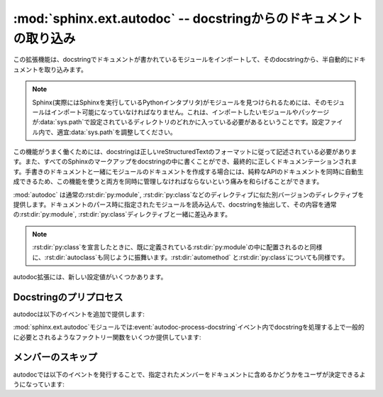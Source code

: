 ﻿.. highlight:: rest

.. :mod:`sphinx.ext.autodoc` -- Include documentation from docstrings

:mod:`sphinx.ext.autodoc` -- docstringからのドキュメントの取り込み
==================================================================

.. 
   module:: sphinx.ext.autodoc
   :synopsis: Include documentation from docstrings.

.. module:: sphinx.ext.autodoc
   :synopsis: docstringからのドキュメントの取り込み

..
  .. index:: pair: automatic; documentation
           single: docstring

.. index:: pair: 自動;ドキュメンテーション
           single: docstring

.. This extension can import the modules you are documenting, and pull in
   documentation from docstrings in a semi-automatic way.

この拡張機能は、docstringでドキュメントが書かれているモジュールをインポートして、そのdocstringから、半自動的にドキュメントを取り込みます。

.. note

   For Sphinx (actually, the Python interpreter that executes Sphinx) to find
   your module, it must be importable.  That means that the module or the
   package must be in one of the directories on :data:`sys.path` -- adapt your
   :data:`sys.path` in the configuration file accordingly.


.. note::

   Sphinx(実際にはSphinxを実行しているPythonインタプリタ)がモジュールを見つけられるためには、そのモジュールはインポート可能になっていなければなりません。これは、インポートしたいモジュールやパッケージが\ :data:`sys.path`\ で設定されているディレクトリのどれかに入っている必要があるということです。設定ファイル内で、適宜\ :data:`sys.path`\ を調整してください。

.. For this to work, the docstrings must of course be written in correct
   reStructuredText.  You can then use all of the usual Sphinx markup in the
   docstrings, and it will end up correctly in the documentation.  Together with
   hand-written documentation, this technique eases the pain of having to maintain
   two locations for documentation, while at the same time avoiding
   auto-generated-looking pure API documentation.

この機能がうまく働くためには、docstringは正しいreStructuredTextのフォーマットに従って記述されている必要があります。また、すべてのSphinxのマークアップをdocstringの中に書くことができ、最終的に正しくドキュメンテーションされます。手書きのドキュメントと一緒にモジュールのドキュメントを作成する場合には、純粋なAPIのドキュメントを同時に自動生成できるため、この機能を使うと両方を同時に管理しなければならないという痛みを和らげることができます。

.. :mod:`autodoc` provides several directives that are versions of the usual
   :rst:dir:`py:module`, :rst:dir:`py:class` and so forth.  On parsing time, they 
   import the corresponding module and extract the docstring of the given objects, 
   inserting them into the page source under a suitable :rst:dir:`py:module`, 
   :rst:dir:`py:class` etc.  directive.

:mod:`autodoc` は通常の\ :rst:dir:`py:module`, :rst:dir:`py:class`\ などのディレクティブに似た別バージョンのディレクティブを提供します。ドキュメントのパース時に指定されたモジュールを読み込んで、docstringを抽出して、その内容を通常の\ :rst:dir:`py:module`, :rst:dir:`py:class`\ ディレクティブと一緒に差込みます。

.. note

   Just as :rst:dir:`py:class` respects the current :rst:dir:`py:module`, 
   :rst:dir:`autoclass` will also do so. Likewise with :rst:dir:`automethod` will
   respect the current :rst:dir:`class`.

.. note::

   :rst:dir:`py:class`\ を宣言したときに、既に定義されている\ :rst:dir:`py:module`\ の中に配置されるのと同様に、\ :rst:dir:`autoclass`\ も同じように振舞います。\ :rst:dir:`automethod`\  と\ :rst:dir:`py:class`\ についても同様です。


.. rst:directive:: automodule
                   autoclass
                   autoexception

   .. Document a module, class or exception.  All three directives will by default
      only insert the docstring of the object itself::

   モジュール、クラス、例外のドキュメントを作成します。これらのディレクティブは、デフォルトでは指定されたオブジェクトのdocstringだけを読み込みます::

      .. autoclass:: Noodle

   .. will produce source like this:

      .. class:: Noodle

         Noodle's docstring.

   これを実行すると以下のようなreSTのソースコードが生成されます::

      .. class:: Noodle

         Noodleのdocstring.

   .. The "auto" directives can also contain content of their own, it will be
      inserted into the resulting non-auto directive source after the docstring
      (but before any automatic member documentation).

   "auto"ディレクティブは、取り込むだけでなく、自分自身のコンテンツを書くことができます。自動取り込みされたドキュメントの後に挿入されます。

   .. Therefore, you can also mix automatic and non-automatic member documentation,
      like so:

      .. autoclass:: Noodle
         :members: eat, slurp

         .. method:: boil(time=10)

            Boil the noodle *time* minutes.

   そのため、以下のサンプルのように、自動のドキュメントと、手動で書いたメンバーのドキュメントを混ぜてかくこともできます::

      .. autoclass:: Noodle
         :members: eat, slurp

         .. method:: boil(time=10)

            *time* 分だけ、麺をゆでます。

   .. **Options and advanced usage**

   **オプション/進んだ使い方**

   .. * If you want to automatically document members, there's a ``members``
        option::

           .. automodule:: noodle
              :members:
  
        will document all module members (recursively), and ::

           .. autoclass:: Noodle
              :members:

        will document all non-private member functions and properties (that is,
        those whose name doesn't start with ``_``).

        For modules, ``__all__`` will be respected when looking for members; the
        order of the members will also be the order in ``__all__``.

        You can also give an explicit list of members; only these will then be
        documented::

           .. autoclass:: Noodle
              :members: eat, slurp

   * もしも自動的にメンバーの関数やプロパティのドキュメントも取り込みたい場合には、\ ``members``\ オプションを使用します::

        .. automodule:: noodle
           :members:

     このように書くと、すべてのモジュールのメンバーを再帰的にドキュメントにしていきます。そして::

        .. autoclass:: Noodle
           :members:

     これをビルドすると、すべての非プライベートの関数とプロパティ(名前が\ ``_``\ 以外から始まる)のドキュメントが取り込まれます。

     モジュールに関しては、もしあればメンバーを探すのに ``__all__`` が利用されます。出力されるメンバーの順序も、 ``__all__`` の順序になります。

     また、ドキュメントを出力したいメンバーのリストを明示的に書くと、それらの指定されたメンバーのドキュメントが生成されます::

        .. autoclass:: Noodle
           :members: eat, slurp

   .. * If you want to make the ``members`` option (or other flag options described
        below) the default, see :confval:`autodoc_default_flags`.

   * もしも、デフォルトで ``members`` オプション(や、これから説明する他のオプション)を有効にしたい場合には、 :confval:`autodoc_default_flags` を参照してください。

   .. * Members without docstrings will be left out, unless you give the
        ``undoc-members`` flag option::

   * ``undoc-members``\ フラグオプションを指定しないと、docstringの付いていないメンバーは省略されます::

        .. automodule:: noodle
           :members:
           :undoc-members:


   .. * "Private" members (that is, those named like ``_private`` or ``__private``)
        will be included if the ``private-members`` flag option is given.

   * "プライベート"メンバー (``_private`` や ``__private`` といった名前を持つ)は、 ``private-members`` フラグをセットすると含まれるようになります。

     .. versionadded:: 1.1

   .. * Python "special" members (that is, those named like ``__special__``) will
        be included if the ``special-members`` flag option is given:

        .. autoclass:: my.Class
           :members:
           :private-members:
           :special-members:

        would document both "private" and "special" members of the class.

   * Pythonの"特殊メンバー" (``__special__`` のような名前)は、 ``special-members`` フラグをセットすると、含まれるようになります::

        .. autoclass:: my.Class
           :members:
           :private-members:
           :special-members:

        このようにセットすると、クラスのプライベートメンバー、特殊メンバーの両方が出力されるようになります。

     .. versionadded:: 1.1


   .. * For classes and exceptions, members inherited from base classes will be
        left out when documenting all members, unless you give the 
        ``inherited-members`` flag option, in addition to ``members``::

           .. autoclass:: Noodle
              :members:
              :inherited-members:

        This can be combined with ``undoc-members`` to document *all* available
        members of the class or module.

        Note: this will lead to markup errors if the inherited members come from a
        module whose docstrings are not reST formatted.

   * クラスと例外で、\ ``members``\ と一緒に\ ``inherited-members``\ フラグオプションが指定されていない場合には、例えすべてのメンバーにドキュメントが書かれていたとしても、ベースクラスで定義されているメンバーは省略されます。を指定しないと、docstringの付いていないメンバーは省略されます::

        .. autoclass:: Noodle
           :members:
           :inherited-members:

     このフラグと\ ``undoc-members``\ を同時に適用すると、クラスとモジュールの持っている、\ **すべての**\ 利用可能なメンバーのドキュメントが作成されるようになります。

     注意: もしもdocstringがreST形式でないモジュールで定義されたメンバーがあると、マークアップエラーになるでしょう。

     .. versionadded:: 0.3

   .. * It's possible to override the signature for explicitly documented callable
        objects (functions, methods, classes) with the regular syntax that will
        override the signature gained from introspection::

           .. autoclass:: Noodle(type)

              .. automethod:: eat(persona)

        This is useful if the signature from the method is hidden by a decorator.

   * 通常は内省機能を使って情報を取得しますが、明示的にドキュメントを書くことで、通常の文法で定義された呼び出し可能なオブジェクト(関数、メソッド、クラス)の呼び出し規約(変数名など)を上書きすることができます::

        .. autoclass:: Noodle(type)

           .. automethod:: eat(persona)

     この機能はデコレータなどによって、メソッドの呼び出し規約が内省機能で取れない状態になっている場合に便利です。

     .. versionadded:: 0.4

   .. * The :rst:dir:`automodule`, :rst:dir:`autoclass` and 
        :rst:dir:`autoexception` directives also support a flag option called 
        ``show-inheritance``.  When given, a list of base classes will be inserted 
        just below the class signature (when used with :rst:dir:`automodule`, this 
        will be inserted for every class that is documented in the module).

        .. versionadded:: 0.4

   * :rst:dir:`automodule`\ と、\ :rst:dir:`autocalss`\ 、\ :rst:dir:`autoexception`\ ディレクティブは\ ``show-inheritance``\ というオプションをサポートしています。これが設定されると、クラスのシグニチャの直前に、継承しているベースクラスのリストが表示されるようになります。\ :rst:dir:`automodule`\ に対して使用されると、モジュール内でドキュメントが記述されているすべてのクラスのベースクラスが表示されるようになります。

   .. * All autodoc directives support the ``noindex`` flag option that has the
        same effect as for standard :rst:dir:`py:function` etc. directives: no 
        index entries are generated for the documented object (and all 
        autodocumented members).

        .. versionadded:: 0.4

   * autodocのすべてのディレクティブは\ ``noindex``\ というフラグオプションをサポートしています。これは標準の\ :rst:dir:`py:function`\ などと同様の効果があります。ドキュメントが生成されるオブジェクトと、それに含まれるメンバーに対する索引が生成されなくなります。

     .. versionadded:: 0.4

   .. * :rst:dir:`automodule` also recognizes the ``synopsis``, ``platform`` and
        ``deprecated`` options that the standard :rst:dir:`py:module` directive 
        supports.

   * :rst:dir:`automodule`\ は標準の\ :rst:dir:`py:module`\ ディレクティブがサポートしている\ ``synopsis``, ``platform``, ``deprecated``\ オプションをサポートしています。

     .. versionadded:: 0.5

   .. * :rst:dir:`automodule` and :rst:dir:`autoclass` also has an ``member-order`` 
        option that can be used to override the global value of
        :confval:`autodoc_member_order` for one directive.

   * :rst:dir:`automodule`\ と\ :rst:dir:`autoclass`\ は\ ``member-order``\ というオプションを持っています。これを設定すると、このディレクティブの中でのみグローバルな\ :confval:`autodoc_member_order`\ という設定をオーバーライドすることができます。

     .. versionadded:: 0.6

   .. * The directives supporting member documentation also have a
        ``exclude-members`` option that can be used to exclude single member names
        from documentation, if all members are to be documented.

        .. versionadded:: 0.6

        .. note::
  
           In an :rst:dir:`automodule` directive with the ``members`` option set, only
           module members whose ``__module__`` attribute is equal to the module name
           as given to ``automodule`` will be documented.  This is to prevent
           documentation of imported classes or functions.

   * メンバーのドキュメント生成をサポートしているディレクティブは\ ``exclude-members``\ というオプションも持っています。これはすべてのドキュメントを生成する場合に、除外したいメンバーの名前をひとつだけ追加するのに使用します。

      .. versionadded:: 0.6

   .. note::

      ``members``\ オプションが設定されている\ :rst:dir:`automodule`\ ディレクティブの中では、\ ``__module__``\ 属性が\ ``automodule``\ で与えられたモジュール名と等しいメンバーのみのドキュメントが生成されます。これはインポートされたクラスや関数のドキュメントまで生成しないための措置です。



.. rst:directive:: autofunction
                   autodata
                   automethod
                   autoattribute

   .. These work exactly like :rst:dir:`autoclass` etc., but do not offer the options
      used for automatic member documentation.

   これらのディレクティブは\ :rst:dir:`autoclass`\ などと同じように動作しますが、メンバー内のドキュメント生成のオプションはありません。

   .. For module data members and class attributes, documentation can either be put
      into a special-formatted comment *before* the attribute definition, or in a
      docstring *after* the definition.  This means that in the following class
      definition, all attributes can be autodocumented::

      class Foo:
          """Docstring for class Foo."""

          #: Doc comment for class attribute Foo.bar.
          bar = 1

          baz = 2
          """Docstring for class attribute Foo.baz."""

          def __init__(self):
              #: Doc comment for instance attribute qux.
              self.qux = 3

              self.spam = 4
              """Docstring for instance attribute spam."""

   モジュールのデータメンバーとクラスの属性は、属性定義の\ **前の**\ 行の特別な書式のコメント、もしくは、定義の\ **後の**\ docstringのドキュメントのどちらかを参照してドキュメントを生成します。そのため、以下のサンプルではどちらの属性もドキュメントが生成されます::

      class Foo:
          """Fooクラスに関するdocstring"""

          #: Foo.barクラス属性に関するdocコメント
          bar = 1

          baz = 2
          """Foo.bazクラス属性に関するdocstring"""

          def __init__(self):
              #: インスタンス属性quxに関するdocコメント
              self.qux = 3

              self.spam = 4
              """インスタンス属性spamに関するdocstring"""


   ..
      .. versionchanged:: 0.6
         :rst:dir:`autodata` and :rst:dir:`autoattribute` can now extract docstrings.

   .. versionchanged:: 0.6
      :rst:dir:`autodata`\ と\ :rst:dir:`autoattribute`\  がdocstringにも対応しました。

   ..
      .. note::

         If you document decorated functions or methods, keep in mind that autodoc
         retrieves its docstrings by importing the module and inspecting the
         ``__doc__`` attribute of the given function or method.  That means that if
         a decorator replaces the decorated function with another, it must copy the
         original ``__doc__`` to the new function.

         From Python 2.5, :func:`functools.wraps` can be used to create
         well-behaved decorating functions.

   .. note::

      もしもデコレータのついた関数やメソッドのドキュメントを生成する場合には、autodocが、実際にモジュールをインポートして、指定された関数やメソッドの\ ``__doc__``\ 属性を見てドキュメントを生成しているということに注意してください。これは、もしデコレートされた関数が他のものに置き換えられる場合には、元の\ ``__doc__``\ の内容を新しい関数にもコピーしなければ動作しないということを意味しています。

      Python 2.5以降であれば、\ :func:`functools.wraps`\ を使用することで、このあたりまできちんと面倒を見てくれます。


.. There are also new config values that you can set:

autodoc拡張には、新しい設定値がいくつかあります。

.. confval:: autoclass_content

   .. This value selects what content will be inserted into the main body of an
      :rst:dir:`autoclass` directive.  The possible values are:

   この値を指定することで、本体の\ :rst:dir:`autoclass`\ ディレクティブにどの内容を追加するのかを選択することができます。指定可能な値は以下の通りです:

   .. ``"class"``
         Only the class' docstring is inserted.  This is the default.  You can
         still document ``__init__`` as a separate method using 
         :rst:dir:`automethod` or the ``members`` option to :rst:dir:`autoclass`.
      ``"both"``
         Both the class' and the ``__init__`` method's docstring are concatenated
         and inserted.
      ``"init"``
         Only the ``__init__`` method's docstring is inserted.

   ``"class"``
      クラスのdocstringだけが挿入されます。これがデフォルトの動作になります。\ :rst:dir:`automethod`\ を使用するか、\ :rst:dir:`autoclass`\ に対して\ ``members``\ オプションを設定することで、\ ``__init__``\ の内容は別のメソッドとしてドキュメント化することができます。
   ``"both"``
      クラスのdocstringと、\ ``__init__``\ メソッドのdocstringの両方が結合されて挿入されます。
   ``"init"``
      ``__init__``\ メソッドのdocstringだけが挿入されます。

   .. versionadded:: 0.3


.. confval:: autodoc_member_order

   .. This value selects if automatically documented members are sorted
      alphabetical (value ``'alphabetical'``), by member type (value
      ``'groupwise'``) or by source order (value ``'bysource'``).  The default is
      alphabetical.

   これの設定を変更することで、ドキュメントのついたメンバーをアルファベット順にソートするか(``'alphabetical'``)、もしくはメンバーのタイプによって(``'groupwise'``)ソートするか、ソースコードの定義順(``'bysource'``)にソートするかを変更することができます。デフォルトはアルファベット順です。

   .. Note that for source order, the module must be a Python module with the
      source code available.

   ソースコードの定義順を指定する場合には、対象のモジュールはPythonモジュールで、ソースコードが利用できるようになっていなければなりません。

   .. versionadded:: 0.6

   ..
      .. versionchanged:: 1.0
      Support for ``'bysource'``.

   .. versionchanged:: 1.0
      ``'bysource'`` がサポートされました。


.. confval:: autodoc_default_flags

   .. This value is a list of autodoc directive flags that should be automatically
      applied to all autodoc directives.  The supported flags are ``'members'``,
      ``'undoc-members'``, ``'private-members'``, ``'special-members'``, 
      ``'inherited-members'`` and ``'show-inheritance'``.

   この値には、すべてのautodocディレクティブに対して、自動で適用したいフラグのリストを設定します。設定できるフラグは、 ``'members'``, ``'undoc-members'``, ``'private-members'``, ``'special-members'``, ``'inherited-members'``, ``'show-inheritance'`` です。

   .. If you set one of these flags in this config value, you can use a negated
      form, :samp:`'no-{flag}'`, in an autodoc directive, to disable it once.
      For example, if ``autodoc_default_flags`` is set to ``['members',
      'undoc-members']``, and you write a directive like this::

   これらのフラグの一つをこの設定値に設定した場合、否定形の :samp:`'no-{flag}'` をautodocディレクティブの中で指定することで、個別に機能をオフにすることができます。例えば、 ``autodoc_default_flags`` に ``['members', 'undoc-members']`` と指定した場合::

     .. automodule:: foo
        :no-undoc-members:

   .. the directive will be interpreted as if only ``:members:`` was given.

   このように記述すると、 ``:members:`` だけが指定されているという解釈がされます。

   .. versionadded:: 1.0


.. confval:: autodoc_docstring_signature

   .. Functions imported from C modules cannot be introspected, and therefore the
      signature for such functions cannot be automatically determined.  However, it
      is an often-used convention to put the signature into the first line of the
      function's docstring.

   Cモジュールからインポートされた関数は、情報を取得することができないため、これらの関数に関するシグニチャを自動的に決定することはできません。しかし、これを使用すると、これらの関数のdocstringの最初の行に、これらの関数のシグニチャを入れることができます。

   .. If this boolean value is set to ``True`` (which is the default), autodoc will
      look at the first line of the docstring for functions and methods, and if it
      looks like a signature, use the line as the signature and remove it from the
      docstring content.

   もしこの設定を ``True`` (デフォルト)にすると、autodocは関数やメソッドのdocstringの最初の行を見て、もしシグニチャのような情報が書かれていたら、その行をシグニチャとして読み込み、docstringからはその行の内容を削除して扱います。

   .. versionadded:: 1.1



.. Docstring preprocessing

Docstringのプリプロセス
-----------------------

.. autodoc provides the following additional events:

autodocは以下のイベントを追加で提供します:

.. event:: autodoc-process-docstring (app, what, name, obj, options, lines)

   .. versionadded:: 0.4

   .. Emitted when autodoc has read and processed a docstring.  *lines* is a list
      of strings -- the lines of the processed docstring -- that the event handler
      can modify **in place** to change what Sphinx puts into the output.

   autodocがdocstringを読み込んで処理をするタイミングで呼び出されます。\ *lines*\ は処理されたdocstringが入っている、文字列のリストです。このリストはイベントハンドラの中で変更することができ、この結果を利用します。

   .. :param app: the Sphinx application object
      :param what: the type of the object which the docstring belongs to (one of
         ``"module"``, ``"class"``, ``"exception"``, ``"function"``, ``"method"``,
         ``"attribute"``)
      :param name: the fully qualified name of the object
      :param obj: the object itself
      :param options: the options given to the directive: an object with attributes
         ``inherited_members``, ``undoc_members``, ``show_inheritance`` and
         ``noindex`` that are true if the flag option of same name was given to the
         auto directive
      :param lines: the lines of the docstring, see above

   :param app: Sphinxのアプリケーションオブジェクトです
   :param what: docstringが所属しているオブジェクトのタイプです。\ ``"module"``, ``"class"``, ``"exception"``, ``"function"``, ``"method"``,
      ``"attribute"``\ のどれかになります。
   :param name: 装飾名が完全についているオブジェクトの名前です
   :param obj: オブジェクトそのものです
   :param options: ディレクティブに与えられたオプションです。\ ``inherited_members``, ``undoc_members``, ``show_inheritance``, ``noindex``\ などの属性をもったオブジェクトです。同じ名前のフラグオプションが渡されるとtrueになります。
   :param lines: docstringの行の配列です。上記の説明を参照。


.. event:: autodoc-process-signature (app, what, name, obj, options, signature, return_annotation)

   .. versionadded:: 0.5

   .. Emitted when autodoc has formatted a signature for an object. The event
      handler can return a new tuple ``(signature, return_annotation)`` to change
      what Sphinx puts into the output.

   autodocがオブジェクトのシグニチャをフォーマットしているときに呼び出されます。イベントハンドラは新しいタプル\ ``(signature, return_annotation)``\ を返すことができ、Sphinxはこの出力を使ってドキュメントを生成します。

   .. :param app: the Sphinx application object
      :param what: the type of the object which the docstring belongs to (one of
         ``"module"``, ``"class"``, ``"exception"``, ``"function"``, ``"method"``,
         ``"attribute"``)
      :param name: the fully qualified name of the object
      :param obj: the object itself
      :param options: the options given to the directive: an object with attributes
         ``inherited_members``, ``undoc_members``, ``show_inheritance`` and
         ``noindex`` that are true if the flag option of same name was given to the
         auto directive
      :param signature: function signature, as a string of the form
         ``"(parameter_1, parameter_2)"``, or ``None`` if introspection didn't succeed
         and signature wasn't specified in the directive.
      :param return_annotation: function return annotation as a string of the form
         ``" -> annotation"``, or ``None`` if there is no return annotation

   :param app: Sphinxのアプリケーションオブジェクトです
   :param what: docstringが所属しているオブジェクトのタイプです。\ ``"module"``, ``"class"``, ``"exception"``, ``"function"``, ``"method"``,
      ``"attribute"``\ のどれかになります。
   :param name: 装飾名が完全についているオブジェクトの名前です
   :param obj: オブジェクトそのものです
   :param options: ディレクティブに与えられたオプションです。\ ``inherited_members``, ``undoc_members``, ``show_inheritance``, ``noindex``\ などの属性をもったオブジェクトです。同じ名前のフラグオプションが渡されるとtrueになります。
   :param signature: function signature, as a string of the form
      ``"(parameter_1, parameter_2)"``\ という文字列の形式の関数のシグニチャです。あるいは、内部情報の取得に失敗して、なおかつディレクティブで指定されなかった場合には\ ``None``\ となります。
   :param return_annotation: 返り値が指定されると、\ ``" -> annotation"``\ という形式の文字列になります。もしも指定されていない場合には\ ``None``\ となります。


.. The :mod:`sphinx.ext.autodoc` module provides factory functions for commonly
   needed docstring processing in event :event:`autodoc-process-docstring`:

:mod:`sphinx.ext.autodoc`\ モジュールでは\ :event:`autodoc-process-docstring`\ イベント内でdocstringを処理する上で一般的に必要とされるようなファクトリー関数をいくつか提供しています:


.. function:: cut_lines(pre, post=0, what=None)

   .. Return a listener that removes the first pre and last post lines of every 
      docstring. If what is a sequence of strings, only docstrings of a type in 
      what will be processed.

   全てのdocstringの最初の **pre** 行と、最後の **post** 行を削除するリスナーを返します。 **what** として文字列の配列が渡されると、この **what** に含まれているタイプのdocstringだけが処理されます。

   .. Use like this (e.g. in the setup() function of conf.py):

   この関数は :file:`conf.py` の中の :func:`setup()` などで、以下のように使用します。

   .. code-block:: python

      from sphinx.ext.autodoc import cut_lines
      app.connect('autodoc-process-docstring', cut_lines(4, what=['module']))


.. function:: between(marker, what=None, keepempty=False)

   .. Return a listener that only keeps lines between lines that match the marker regular expression. If no line matches, the resulting docstring would be empty, so no change will be made unless keepempty is true.

   **marker** の正規表現にマッチしている行の間だけを保持するリスナーを返します。もしも一行もマッチしない場合には、docstringが空になる可能性がありますが、 **keepempty** がtrueでない場合には、変更されません。

   .. If what is a sequence of strings, only docstrings of a type in what will be processed.

   もしも **what** として、文字列の配列が渡されると、この **what** に含まれているタイプのdocstringだけが処理されます。

 
.. Skipping members

メンバーのスキップ
------------------

.. autodoc allows the user to define a custom method for determining whether a
   member should be included in the documentation by using the following event:

autodocでは以下のイベントを発行することで、指定されたメンバーをドキュメントに含めるかどうかをユーザが決定できるようになっています:

.. event:: autodoc-skip-member (app, what, name, obj, skip, options)

   .. versionadded:: 0.5

   .. Emitted when autodoc has to decide whether a member should be included in the
      documentation.  The member is excluded if a handler returns ``True``.  It is
      included if the handler returns ``False``.

   autodocがメンバーをドキュメントに含めるかどうかを決定するときに呼ばれます。もしもこのハンドラーが\ ``True``\ を返すとメンバーのドキュメントは外されます。\ ``False``\ を返すと含まれるようになります。

   .. :param app: the Sphinx application object
      :param what: the type of the object which the docstring belongs to (one of
         ``"module"``, ``"class"``, ``"exception"``, ``"function"``, ``"method"``,
         ``"attribute"``)
      :param name: the fully qualified name of the object
      :param obj: the object itself
      :param skip: a boolean indicating if autodoc will skip this member if the user
         handler does not override the decision
      :param options: the options given to the directive: an object with attributes
         ``inherited_members``, ``undoc_members``, ``show_inheritance`` and
         ``noindex`` that are true if the flag option of same name was given to the
         auto directive

   :param app: Sphinxのアプリケーションオブジェクトです
   :param what: docstringが所属しているオブジェクトのタイプです。\ ``"module"``, ``"class"``, ``"exception"``, ``"function"``, ``"method"``,
      ``"attribute"``\ のどれかになります。
   :param name: 装飾名が完全についているオブジェクトの名前です
   :param obj: オブジェクトそのものです
   :param skip: もしもユーザが作為を入れようとしなかった場合に、Sphinxがスキップをするかどうかについて決断した結果です
   :param options: ディレクティブに与えられたオプションです。\ ``inherited_members``, ``undoc_members``, ``show_inheritance``, ``noindex``\ などの属性をもったオブジェクトです。同じ名前のフラグオプションが渡されるとtrueになります。








